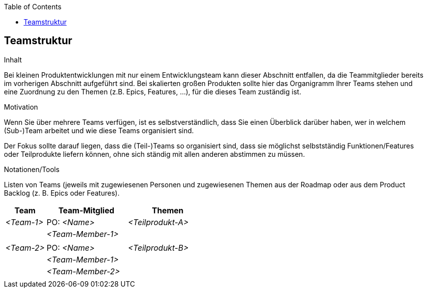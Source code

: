 :jbake-title: Teamstruktur
:jbake-type: page_toc
:jbake-status: published
:jbake-menu: req42
:jbake-order: 10
:filename: /chapters/10_Teamstruktur.adoc
ifndef::imagesdir[:imagesdir: ../../images]

:toc:

[[section-Teamstruktur]]
== Teamstruktur

[role="req42help"]
****
.Inhalt
Bei kleinen Produktentwicklungen mit nur einem Entwicklungsteam kann dieser Abschnitt entfallen, da die Teammitglieder bereits im vorherigen Abschnitt aufgeführt sind.  Bei skalierten großen Produkten sollte hier das Organigramm Ihrer Teams stehen und eine Zuordnung zu den Themen (z.B. Epics, Features, ...), für die dieses Team zuständig ist.


.Motivation
Wenn Sie über mehrere Teams verfügen, ist es selbstverständlich, dass Sie einen Überblick darüber haben, wer in welchem (Sub-)Team arbeitet und wie diese Teams organisiert sind. 

Der Fokus sollte darauf liegen, dass die (Teil-)Teams so organisiert sind, dass sie möglichst selbstständig Funktionen/Features oder Teilprodukte liefern können, ohne sich ständig mit allen anderen abstimmen zu müssen. 

.Notationen/Tools
Listen von Teams (jeweils mit zugewiesenen Personen und zugewiesenen Themen aus der Roadmap oder aus dem Product Backlog (z. B. Epics oder Features).

****

[cols="1,2,2" options="header"]
|===
| Team       | Team-Mitglied      | Themen
| _<Team-1>_ | PO: _<Name>_       | _<Teilprodukt-A>_
|            | _<Team-Member-1>_  |  
|            |                    |      
| _<Team-2>_ | PO: _<Name>_       | _<Teilprodukt-B>_ 
|            | _<Team-Member-1>_  |  
|            | _<Team-Member-2>_  |
|           |                     |   
|===
